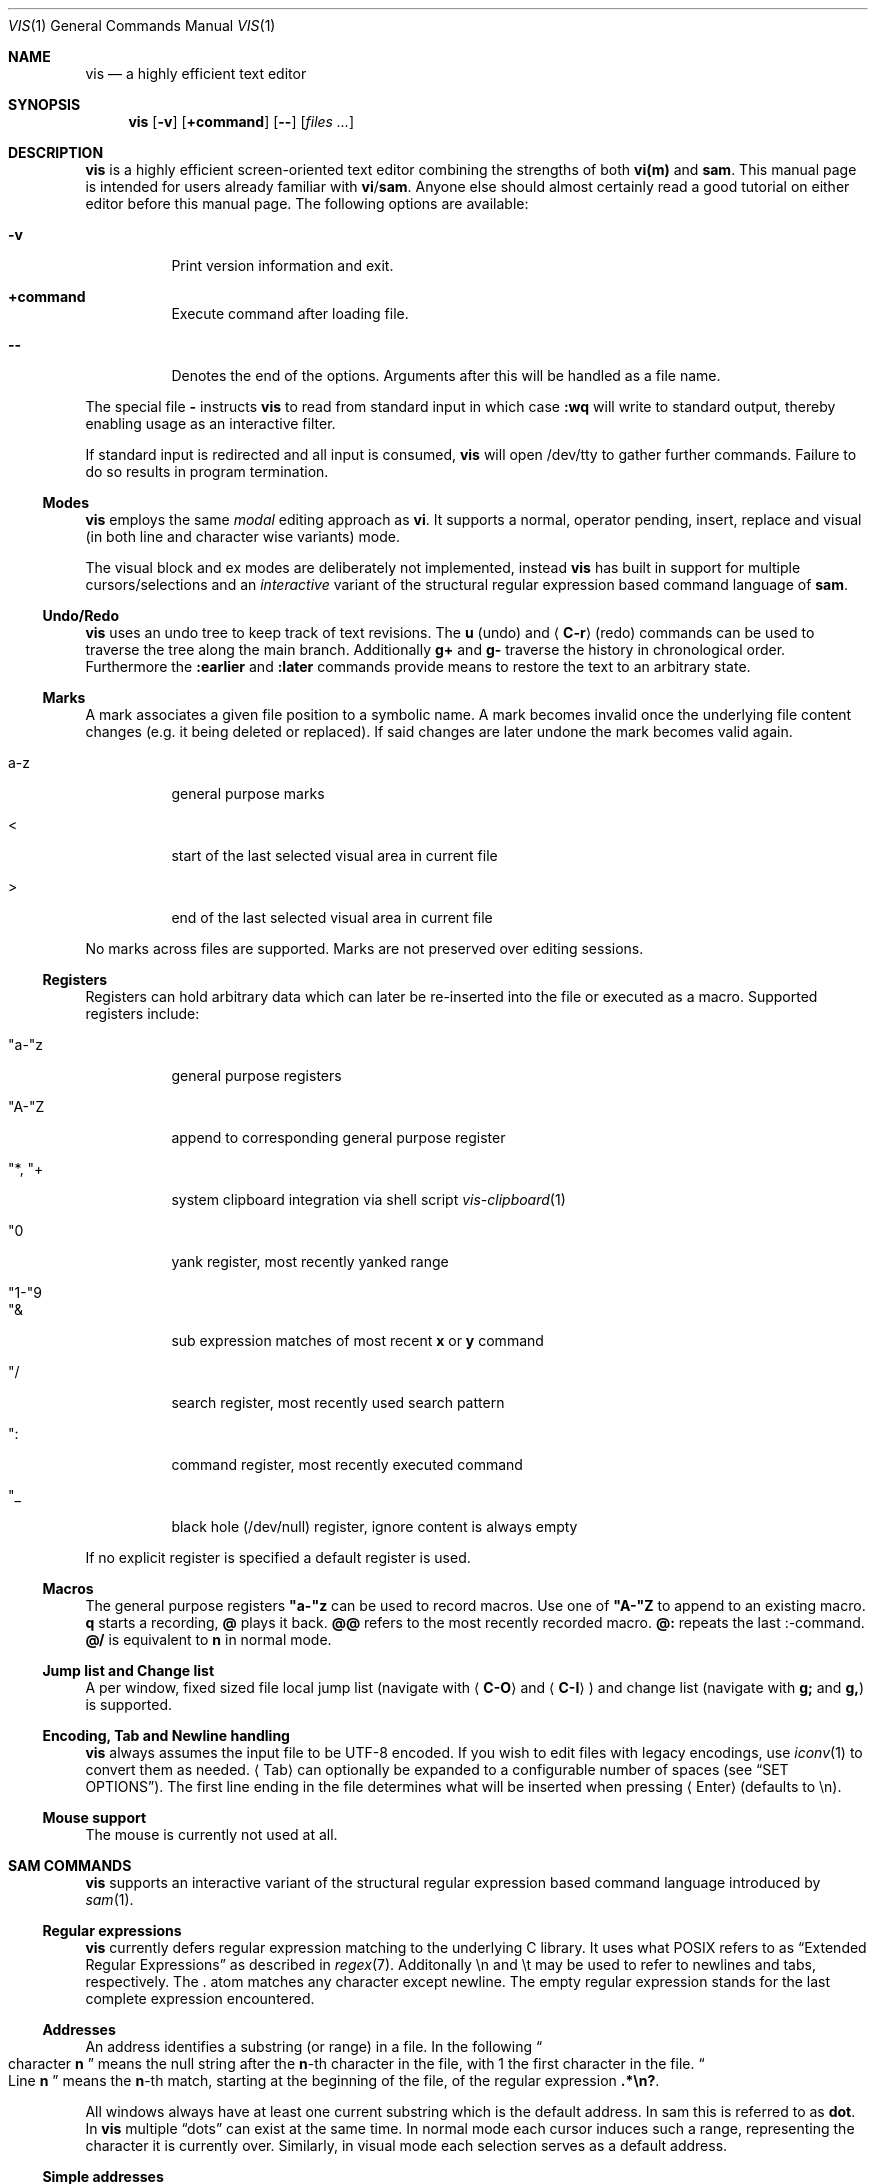 .Dd January 14, 2017
.Dt VIS 1
.Os Vis VERSION
.
.Sh NAME
.Nm vis
.Nd a highly efficient text editor
.
.Sh SYNOPSIS
.Nm
.Op Fl v
.Op Ic +command
.Op Fl -
.Op Ar files ...
.
.Sh DESCRIPTION
.Nm
is a highly efficient screen-oriented text editor combining the strengths of both
.Nm vi(m)
and
.Nm sam .
.
This manual page is intended for users already familiar with
.Nm vi Ns / Ns Nm sam .
Anyone else should almost certainly read a good tutorial on
either editor before this manual page.
.
The following options are available:
.Bl -tag -width indent
.It Fl v
Print version information and exit.
.
.It Sy +command
Execute command after loading file.
.
.It Fl -
Denotes  the  end  of the options. Arguments after this will be handled as a
file name.
.\" TODO mention +command
.El
.Pp
The special file
.Cm -
instructs
.Nm
to read from standard input in which case
.Ic :wq
will write to standard output, thereby enabling usage as an interactive filter.
.Pp
If standard input is redirected and all input is consumed,
.Nm
will open /dev/tty to gather further commands. Failure to do so results in
program termination.
.
.Ss Modes
.Nm
employs the same
.Em modal
editing approach as
.Nm vi .
It supports a normal, operator pending, insert, replace and visual
(in both line and character wise variants) mode.
.\" TODO: add short per-mode descripton?
.Pp
The visual block and ex modes are deliberately not implemented,
instead
.Nm
has built in support for multiple cursors/selections and an
.Em interactive
variant of the structural regular expression based command language of
.Nm sam .
.
.Ss Undo/Redo
.Nm
uses an undo tree to keep track of text revisions. The
.Ic u
(undo) and
.Aq Ic C-r
(redo) commands can be used to traverse the tree along the main branch.
Additionally
.Ic g+
and
.Ic g-
traverse the history in chronological order. Furthermore the
.Ic :earlier
and
.Ic :later
commands provide means to restore the text to an arbitrary state.
.
.Ss Marks
A mark associates a given file position to a symbolic name.
A mark becomes invalid once the underlying file content changes (e.g. it
being deleted or replaced). If said changes are later undone the mark becomes
valid again.
.Bl -tag -width indent
.It a-z
general purpose marks
.It <
start of the last selected visual area in current file
.It >
end of the last selected visual area in current file
.El
.Pp
No marks across files are supported. Marks are not preserved over editing sessions.
.
.Ss Registers
Registers can hold arbitrary data which can later be re-inserted into
the file or executed as a macro. Supported registers include:
.Bl -tag -width indent
.It \(dqa-\(dqz
general purpose registers
.It \(dqA-\(dqZ
append to corresponding general purpose register
.It \(dq*, \(dq+
system clipboard integration via shell script
.Xr vis-clipboard 1
.It \(dq0
yank register, most recently yanked range
.It \(dq1-\(dq9
.It \(dq&
sub expression matches of most recent
.Ic x
or
.Ic y
command
.It \(dq/
search register, most recently used search pattern
.It \(dq:
command register, most recently executed command
.It \(dq_
black hole (/dev/null) register, ignore content is always empty
.El
.Pp
If no explicit register is specified a default register is used.
.
.Ss Macros
.
The general purpose registers
.Cm \(dqa-\(dqz
can be used to record macros. Use
one of
.Cm \(dqA-\(dqZ
to append to an existing macro.
.Ic q
starts a recording,
.Ic @
plays it back.
.Ic @@
refers to the most recently recorded macro.
.Ic @:
repeats the last :-command.
.Ic @/
is equivalent to
.Ic n
in normal mode.
.
.Ss Jump list and Change list
.
A per window, fixed sized file local jump list (navigate with
.Aq Ic C-O
and
.Aq Ic C-I )
and change list (navigate with
.Ic g;
and
.Ic g, )
is supported.
.
.Ss Encoding, Tab and Newline handling
.
.Nm
always assumes the input file to be UTF-8 encoded. If you wish to edit
files with legacy encodings, use
.Xr iconv 1
to convert them as needed.
.Aq Tab
can optionally be expanded to a configurable number of spaces (see
.Sx "SET OPTIONS" ) .
The first line ending in the file determines what will be inserted when pressing
.Aq Enter
(defaults to \\n).
.
.Ss Mouse support
The mouse is currently not used at all.
.
.Sh SAM COMMANDS
.
.Nm
supports an interactive variant of the structural regular expression based command language introduced by
.Xr sam 1 .
.
.Ss Regular expressions
.Nm
currently defers regular expression matching to the underlying C library.
It uses what POSIX refers to as
.Dq Extended Regular Expressions
as described in
.Xr regex 7 "."
.
Additonally \[rs]n and \[rs]t may be used to refer to newlines and tabs, respectively.
The
.Cm "."
atom matches any character except newline.
.
The empty regular expression stands for the last complete expression encountered.
.
.Ss Addresses
An address identifies a substring (or range) in a file. In the following
.Do
character
.Sy n
.Dc
means the null string after the
.Sy n\fR-th
character in the file, with 1 the first character in the file.
.Do
Line
.Sy n
.Dc
means the
.Sy n\fR-th
match, starting at the beginning of the file, of the regular expression
.Li ".*\[rs]n?" .
.Pp
All windows always have at least one current substring which
is the default address. In sam this is referred to as
.Sy dot .
In
.Nm
multiple
.Dq dots
can exist at the same time.
In normal mode each cursor induces such a range, representing the
character it is currently over. Similarly, in visual mode each
selection serves as a default address.
.Ss Simple addresses
.Bl -tag -width indent
.It Ic #n
The empty string after character
.Sy n ;
.Li #0
is the beginning of the file.
.It Ic n
Line
.Sy n .
.It Ic /regexp/
.It Ic ?regexp?
The substring that matches the regular expression, found by looking
towards the end
.Pq Li /
or beginning
.Pq Li \&?
of the file. The search does not wrap around when hitting the end
.Pq start
of the file.
.It Ic 0
The string before the first full line.
This is not necessarily the null string; see
.Li +
and
.Li -
below.
.It Ic $
The null string at the end of the file.
.It Ic "."
Dot, the current range.
.It Ic "'m"
The mark
.Sy m
in the file.
.El
.
.Ss Compound addresses
In the following,
.Sy a1
and
.Sy a2
are addresses.
.Bl -tag -width indent
.It Sy a1+a2
The address
.Sy a2
evaluated starting at the end of
.Sy a1 .
.It Sy a1-a2
The address
.Sy a2
evaluated looking the reverse direction starting at the beginning of
.Sy a1 .
.It Sy "a1,a2"
The substring from the beginning of
.Sy a1
to the end of
.Sy a2 .
If
.Sy a1
is missing,
.Li 0
is substituted.
If
.Sy a2
is missing,
.Li $
is substituted.
.It Sy a1;a2
Like
.Dq Sy a1,a2
but with
.Sy a2
evaluated at the end of, and range set to,
.Sy a1 .
.El
.Pp
The operators
.Li +
and
.Li -
are high precedence, while
.Li ","
and
.Li ";"
are low precedence.
.Pp
In both
.Li +
and
.Li -
forms, if
.Sy a2
is a line or character address with a missing number, the number defaults to 1.
If
.Sy a1
is missing,
.Li "."
is substituted.
If both
.Sy a1
and
.Sy a2
are present and distinguishable,
.Li +
may be elided.
.Sy a2
may be a regular expression; if it is delimited by
.Dq Li \&?
characters, the effect of the
.Li +
or
.Li -
is reversed.
.
The
.Li %
sign is an alias for
.Li ","
and hence
.Li 0,$ .
.
It is an error for a compound address to represent a malformed substring.
.
.Ss Commands
In the following, text demarcated by slashes represents text delimited
by any printable ASCII character except alphanumerics.  Any number
of trailing delimiters may be elided, with multiple elisions then
representing null strings, but the first delimiter must always be present.
In any delimited text, newline may not appear literally;
.Li \[rs]n
and
.Li \[rs]t
may be typed for newline and tab;
.Li \[rs]/
quotes the delimiter, here
.Li / .
An ampersand
.Li &
and
.Sy \[rs]n ,
where
.Sy n
is a digit (1-9) are replaced by the corresponding register.
Backslash is otherwise interpreted literally.
.Pp
Most commands may be prefixed with an address to indicate their range
of operation.  If a command takes an address and none is supplied, a
default address is used.  In normal mode this equates to the character
the cursor is currently over. If only one cursor exists
.Ic x
and
.Ic y
default to the whole file
.Li "0,$" .
In normal mode the write commands
.Ic w
and
.Ic wq
always apply to the whole file.
Commands are executed once for every cursor.
In visual mode the commands are applied to every selection
as if an implicit
.Ic x
command, matching the existing selections, was present.
.
.Pp
In the description,
.Dq range
is used to represent whatever address is supplied.
.Pp
Many commands create new selections as a side effect when issued from a visual mode.
If so, it is always to the “result” of the change: the new text for an insertion, the
empty string for a deletion, the command output of a filter etc.
If after a successful command execution no selections remain,
the editor will switch to normal mode, otherwise it remains in
visual mode. This allows
.Em interactive
refinements of ranges.
.
.\" Many commands set the value of dot as a side effect.
.\" If so, it is always to the
.\" .Dq result
.\" of the change: the empty string for a deletion, the new text for an insertion, etc.
.\" .Po
.\" but see the
.\" .Sy s
.\" and
.\" .Sy e
.\" commands
.\" .Pc "."
.Ss Text commands
.Bl -tag -width indent
.It Ic a/text/
Insert the text into the file after the range.
.\" Set dot.
.Pp
May also be written as
.Bd -literal -offset indent
 a
 lines
 of
 text
 .
.Ed
.It Ic c \fR or i
Same as
.Sy a ,
but
.Sy c
replaces the text, while
.Sy i
inserts
.Em before
the range.
.It Sy d
Delete the text in range.
.\" Set dot.
.El
.
.Ss Display commands
.Bl -tag -width Ds
.It Ic p
Create a new selection for the range. If empty, create a new cursor.
.El
.
.Ss I/O commands
.Bl -tag -width indent
.It Ic e[!] Bq file name
Replace the file by the contents of the named external file.
If no file name is given, reload file from disk.
.It Ic r file name
Replace the text in the range by the contents of the named external file.
.\" Set dot.
.It Ic w[!] Bq file name
Write the range
.Po
default
.Li 0,$
.Pc
to the named external file.
.It Ic wq[!] Bq file name
Same as
.Ic w ,
but close file afterwards.
.El
.Pp
If the file name argument is absent from any of these, the current file name is used.
.Ic e
always sets the file name,
.Ic w
will do so if the file has no name.
Forcing the
.Ic e
command with
.Cm "!"
will discard any unsaved changes. Forcing
.Ic w
will overwrite the file on disk even if it has been externally modified
since loading it.  Write commands with a non-default addresses and no
file name are destructive and need always to be forced.
.Bl -tag -width indent
.It Ic "< shell-command"
Replace the range by the standard output of the shell command.
.It Ic "> shell-command"
Sends the range to the standard input of the shell command.
.It Ic "| shell-command"
Send the range to the standard input, and replace it by the standard output, of the shell command.
.It Ic "! shell-command"
Run interactive shell command, redirect keyboard input to it.
.It Ic "cd directory"
Change working directory.
If no directory is specified,
.Ev "$HOME"
is used.
.El
.Pp
In any of
.Ic "<" ,
.Ic ">" ,
.Ic "|" ,
or
.Ic "!" ,
if the shell command is omitted, the last shell command
.Pq "of any type"
is substituted.
Unless the file being edited is unnamed, all these external commands
can refer to its absolute path and file name through the
.Ic $vis_filepath
and
.Ic $vis_filename
environment variables.
.Ss Loops and conditionals
.Bl -tag -width indent
.It Ic x/regexp/ Bq command
For each match of the regular expression in the range, run the command with range set to the match.
If the regular expression and its slashes are omitted,
.Li "/.*\[rs]n/"
is assumed.
Null string matches potentially occur before every character of the range and at the end of the range.
.Pp
The
.Ic \(dq1-\(dq9
and
.Ic \(dq&
registers are updated with the (sub) expression matches of the pattern.
.It Ic y/regexp/ Bq command
Like
.Ic x ,
but run the command for each substring that lies before, between, or after the matches that would be generated by
.Ic x .
There is no default behavior.
Null substrings potentially occur before every character in the range.
.It Ic "X/regexp/ command"
For each file whose file name matches the regular expression, make that the current file and run the command.
If the expression is omitted, the command is run in every file.
.It Ic "Y/regexp/ command"
Same as
.Ic X ,
but for files that do not match the regular expression, and the expression is required.
.It Ic "g/regexp/ command"
.It Ic "v/regexp/ command"
If the range contains
.Po
.Ic g
.Pc
or does not contain
.Po
.Ic v
.Pc
a match for the expression, run command on the range.
.El
.Pp
These may be nested arbitrarily deeply.
An empty command in an
.Ic x
or
.Ic y
defaults to
.Ic p .
.Ic X ,
.Ic Y ,
.Ic g
and
.Ic v
do not have defaults.
.
.Ss Grouping and multiple changes
Commands may be grouped by enclosing them in curly braces.
Semantically, the opening brace is like a command: it takes an
.Pq optional
address and runs each sub-command on the range.
Commands within the braces are executed sequentially, but changes
made by one command are not visible to other commands.
.Pp
When a command makes a number of changes to a file, as in
.Ic x/re/c/text/ ,
the addresses of all changes to the file are computed in the original
file. If the changes are non-overlapping, they are applied to the file.
Successive insertions at the same address are catenated into a single
insertion composed of the several insertions in the order applied.
.Pp
Braces may be nested arbitrarily.
.
.Sh VI(M) KEY BINDINGS
.
In the following sections angle brackets are used to denote special keys.
The prefixes
.Cm C- ,
.Cm S- ,
and
.Cm M-
are used to refer to the
.Aq Ctrl ,
.Aq Shift
and
.Aq Alt
modifiers, respectively.
.Pp
All active key bindings can be listed at runtime using the
.Cm :help
command.
.
.Ss Operators
.
Operators perform a certain operation an a text range indicated by either a
motion, a text object or an existing selection.
.
.Bl -tag -width indent
.It c
change, delete range and enter insert mode
.It d
delete range
.It !
filter range through external shell command
.It =
indent, currently an alias for gq
.It gq
format, filter range through
.Xr fmt 1
.It gu
make lowercase
.It gU
make uppercase
.It J
join lines, insert spaces in between
.It gJ
join lines remove any delimiting white spaces
.It p
put, insert register content
.It <
shift-left, decrease indent
.It >
shift-right, increase indent
.It ~
swap case
.It y
yank, copy range to register
.El
.Pp
Operators can be forced to work line wise by specifying
.Cm V .
.
.Ss Motions
.
.\" TODO? more formal definition: pos -> [min(pos, f(pos)), max(pos, f(pos))]
Motions take an initial file position and transform it to a destination file position,
thereby defining a range.
.\" TODO define word/WORD
.
.Bl -tag -width indent
.It 0
start of line
.
.It b
previous start of a word
.
.It B
previous start of a WORD
.
.It $
end of line
.
.It e
next end of a word
.
.It E
next end of a WORD
.
.It F Aq char
to next occurrence of char to the left
.
.It f Aq char
to next occurrence of char to the right
.
.It ^
first non-blank of line
.
.It g0
begin of display line
.
.It g$
end of display line
.
.It ge
previous end of a word
.
.It gE
previous end of a WORD
.
.It gg
begin of file
.
.It G
goto line or end of file
.
.It gj
display line down
.
.It gk
display line up
.
.It g_
last non-blank of line
.
.It gm
middle of display line
.
.It |
goto column
.
.It h
char left
.
.It H
goto top/home line of window
.
.It j
line down
.
.It k
line up
.
.It l
char right
.
.It L
goto bottom/last line of window
.
.It ` Aq mark
go to mark
.
.It ' Aq mark
go to start of line containing mark
.
.It %
match bracket
.
.It M
goto middle line of window
.
.It }
next paragraph
.
.It )
next sentence
.
.It N
repeat last search backwards
.
.It n
repeat last search forward
.
.It [{
previous start of block
.
.It ]}
next start of block
.
.It [(
previous start of parenthese pair
.
.It ])
next start of parenthese pair
.
.It {
previous paragraph
.
.It "("
previous sentence
.
.It ;
repeat last to/till movement
.
.It ,
repeat last to/till movement but in opposite direction
.
.It #
search word under cursor backwards
.
.It *
search word under cursor forwards
.
.It T Aq char
till before next occurrence of char to the left
.
.It t Aq char
till before next occurrence of char to the right
.
.It ? pattern
to next match of pattern in backward direction
.
.It / pattern
to next match of pattern in forward direction
.
.It w
next start of a word
.
.It W
next start of a WORD
.El
.
.Ss Text objects
.\" TODO? more formal definition: text-object: pos -> [a, b]
Text objects take an initial file position and transform it to a range
where the former does not necessarily have to be contained in the latter.
.
All of the following text objects are implemented in an inner variant
(prefixed with
.Cm i ")"
where the surrounding white space or delimiting characters are not part
of the resulting range and a normal variant (prefixed with
.Cm a ")"
where they are.
.Bl -tag -width indent
.
.It w
word
.
.It W
WORD
.
.It s
sentence
.
.It p
paragraph
.
.It [,], (,), {,}, <,>, \&", ', `
block enclosed by these symbols
.El
.Pp
Further available text objects include:
.Bl -tag -width indent
.
.It gn
matches the last used search term in forward direction
.
.It gN
matches the last used search term in backward direction
.
.It ae
entire file content
.
.It ie
entire file content except for leading and trailing empty lines
.
.It al
current line
.
.It il
current line without leading and trailing white spaces
.El
.
.Ss Multiple Cursors and Selections
.
.Nm
supports multiple cursors with immediate visual feedback. There always
exists one primary cursor located within the current view port. Additional
cursors can be created as needed. If more than one cursor exists,
the primary one is styled differently.
.Pp
To manipulate multiple cursors use in normal mode:
.Bl -tag -width indent
.It Aq C-k
create count new cursors on the lines above
.It Aq C-M-k
create count new cursors on the lines above the first cursor
.It Aq C-j
create count new cursors on the lines below
.It Aq C-M-j
create count new cursors on the lines below the last cursor
.It Aq C-p
remove primary cursor
.It Aq C-n
select word the cursor is currently over, switch to visual mode
.It Aq C-u
make the count previous cursor primary
.It Aq C-d
make the count next cursor primary
.It Aq C-c
remove the count cursor column
.It Aq C-l
remove all but the count cursor column
.It Aq Tab
try to align all cursor on the same column
.It Aq Escape
dispose all but the primary cursor
.El
.Pp
The visual modes were enhanced to recognize:
.Bl -tag -width indent
.It I
create a cursor at the start of every selected line
.It A
create a cursor at the end of every selected line
.It Aq Tab
left align selections by inserting spaces
.It Aq S-Tab
right align selections by inserting spaces
.It Aq C-n
create new cursor and select next word matching current selection
.It Aq C-x
clear (skip) current selection, but select next matching word
.It Aq C-p
remove primary cursor
.It Aq C-u
.It Aq C-k
make the count previous cursor primary
.It Aq C-d
.It Aq C-j
make the count next cursor primary
.It Aq C-c
remove the count cursor column
.It Aq C-l
remove all but the count cursor column
.It +
rotates selections rightwards count times
.It -
rotates selections leftwards count times
.It \e
trim selections, remove leading and trailing white space
.It Aq Escape
clear all selections, switch to normal mode
.El
.Pp
In insert and replace mode:
.Bl -tag -width indent
.
.It Aq S-Tab
align all cursors by inserting spaces
.El
.
.Sh VI(M) COMMANDS
.
Any unique prefix can be used to abbreviate a command.
.
.Ss File and Window management
.
A file must be opened in at least one window. If the last window displaying a
certain file is closed all unsaved changes are discarded. Windows are equally
sized and can be displayed in either horizontal or vertical fashion.
The
.Aq C-w
h,
.Aq C-w
j,
.Aq C-w
k and
.Aq C-w
l key mappings can be used to switch between windows.
.Bl -tag -width indent
.It Cm :new
open an empty window, arrange horizontally
.It Cm :vnew
open an empty window, arrange vertically
.It Cm :open[!] Bq file name
open a new window, displaying file name if given
.It Cm :split Bq file name
split window horizontally
.It Cm :vsplit Bq file name
split window vertically
.It Cm :bdelete[!]
close all windows which display the same file as the current one
.It Cm :q[!]
close currently focused window
.It Cm :qall[!]
close all windows, exit editor
.El
.Pp
Commands taking a file name will invoke the
.Xr vis-open 1
utility, if given a file pattern or directory.
.
.Ss Runtime key mappings
.Nm
supports global as well as window local run time key mappings which are
always evaluated recursively.
.
.Bl -tag -width indent
.It Cm :map[!] <mode> <lhs> <rhs>
add a global key mapping
.It Cm :map-window[!] <mode> <lhs> <rhs>
add a window local key mapping
.It Cm :unmap <mode> <lhs>
remove a global key mapping
.It Cm :unmap-window <mode> <lhs>
remove a window local key mapping
.El
In the above
.Cm <mode>
refers to one of
.Ql normal ,
.Ql insert ,
.Ql replace ,
.Ql visual ,
.Ql visual-line
or
.Ql operator-pending ;
.Cm <lhs>
refers to the key to map and
.Cm <rhs>
is a key action or alias. An existing mapping may be overridden by forcing
the map command by specifying
.Cm "!" .
.Pp
Because key mappings are always recursive, doing something like:
.Pp
.Dl :map! normal j 2j
.Pp
will not work because it would enter an endless loop. Instead,
.Nm
uses pseudo keys referred to as key actions which can be used to invoke
a set of available editor functions.
.Ic :help
lists all currently active key bindings as well as all available symbolic
keys.
.
.Ss Keyboard Layout Specific Mappings
.
In order to facilitate usage of non-latin keyboard layouts,
.Nm
allows to map locale specific keys to their latin equivalents by means of the
.Pp
.Dl :langmap <locale-keys> <latin->keys>
.Pp
command. As an example, the following maps the movement keys in Russian layout:
.Pp
.Dl :langmap ролд hjkl
.Pp
If the key sequences have not the same length, the remainder of the longer
sequence will be discarded.
.Pp
The defined mappings take effect
in all non-input modes, i.e. everywhere except in insert and replace mode.
.
.Ss Undo/Redo
.Bl -tag -width indent
.It Ic :earlier Bq count
revert to older text state
.It Ic :later Bq count
revert to newer text state
.El
.Pp
If count is suffixed by either of
.Sy d
.Pq days ,
.Sy h
.Pq hours ,
.Sy m
.Pq minutes
or
.Sy s
.Pq seconds
it is interpreted as an offset from the current system time and the closest
available text state is restored.
.
.Sh SET OPTIONS
There are a small number of options that may be set
.Pq or unset
to change the editor's behavior using the
.Cm :set
command.
This section describes the options, their abbreviations and their
default values.
Boolean options can be toggled by appending
.Sy "!"
to the option name.
.Pp
In each entry below, the first part of the tag line is the full name
of the option, followed by any equivalent abbreviations.
The part in square brackets is the default value of the option.
.Bl -tag -width indent
.It Cm shell Bq \&"/bin/sh\&"
User shell to use for external commands, overrides
.Cm $SHELL
and shell field of password database
.Cm /etc/passwd
.It Cm escdelay Bq 50
Milliseconds to wait before deciding whether an escape sequence should
be treated as an
.Aq Cm Escape
key.
.It Cm tabwidth , tw Bq 8
Display width of a tab and number of spaces to use if
.Cm expandtab
is enabled.
.It Cm autoindent , ai Bq off
Automatically indent new lines by copying white space from previous line.
.It Cm expandtab , et Bq off
Whether
.Aq Cm Tab
should be expanded to
.Cm tabwidth
spaces.
.It Cm number , nu Bq off
Display absolute line numbers.
.It Cm relativenumbers , rnu Bq off
Display relative line numbers.
.It Cm cursorline , cul Bq off
Highlight line primary cursor resides on.
.It Cm colorcolumn , cc Bq 0
Highlight a fixed column.
.It Cm horizon Bq 32768
How many bytes back the lexer will look to synchronize parsing.
.It Cm theme Bq \&"default-16\&" or \&"default-256\&"
Color theme to use, name without file extension.
.It Cm syntax Bq off
Syntax highlighting lexer to use, name without file extension.
.It Cm show-tabs Bq off
Whether to display replacement symbol instead of tabs.
.It Cm show-newlines Bq off
Whether to display replacement symbol instead of newlines.
.It Cm show-spaces Bq off
Whether to display replacement symbol instead of blank cells.
.It Cm savemethod Bq auto
How the current file should be saved,
.Sy atomic
which uses
.Xr rename 2
to atomically replace the file,
.Sy inplace
which truncates the file and then rewrites it or
.Sy auto
which tries the former before falling back to the latter. The rename
method fails for symlinks, hardlinks, in case of insufficient directory
permissions or when either the file owner, group, POSIX ACL or SELinux
labels can not be restored.
.El
.
.Sh COMMAND and SEARCH PROMPT
.
The command and search prompt as opened by
.Ic ":" ,
.Ic "/" ,
or
.Ic "?"
is implemented as a single line height window, displaying a regular file
whose editing starts in insert mode.
.Aq Escape
switches to normal mode, a second
.Aq Escape
cancels the prompt.
.Aq Up
enlarges the window, giving access to the command history.
.Aq C-v
.Aq Enter
inserts a literal new line thus enabling multiline commands.
.Aq Enter
executes the visual selection if present, or else everything in the
region spawned by the cursor position and the delimiting prompt symbols
at the start of adjacent lines.
.
.Sh CONFIGURATION
.
.Nm
uses Lua for configuration and scripting purposes.
During startup
.Pa visrc.lua
(see the
.Sx FILES
section) is sourced which can be used to set personal configuration
options. As an example the following will enable the display of line
numbers:
.Pp
.Dl vis:command('set number')
.
.Sh ENVIRONMENT
.Bl -tag -width indent
.It Ev VIS_PATH
The default path to use to load Lua support files.
.It Ev HOME
The home directory used for the
.Ic cd
command if no argument is given.
.It Ev TERM
The terminal type to use to initialize the curses interface, defaults to
.Sy xterm
if unset.
.It Ev SHELL
The command shell to use for I/O related commands like
.Ic "!" ,
.Ic ">" ,
.Ic "<"
and
.Ic "|" .
.It Ev XDG_CONFIG_HOME
The configuration directory to use, defaults to
.Pa $HOME/.config
if unset.
.El
.
.Sh ASYNCHRONOUS EVENTS
.Bl -tag -width indent
.It Dv SIGSTOP
Suspend editor.
.It Dv SIGCONT
Resume editor.
.It Dv SIGBUS
An
.Xr mmap 2
ed file got truncated, unsaved file contents will be lost.
.It Dv SIGHUP
.It Dv SIGTERM
Restore initial terminal state. Unsaved file contents will be lost.
.It Dv SIGINT
When an interrupt occurs while an external command is being run it is terminated.
.It Dv SIGWINCH
The screen is resized.
.El
.
.Sh FILES
Upon startup
.Nm
will source the first
.Pa visrc.lua
configuration file found from these locations. All actively used paths can
be listed at runtime using the
.Cm :help
command.
.Bl -bullet
.It
.Pa $VIS_PATH
.It
The location of the
.Nm
binary (on systems where
.Pa /proc/self/exe
is available).
.It
.Pa $XDG_CONFIG_HOME/vis
where
.Pa $XDG_CONFIG_HOME
refers to
.Pa $HOME/.config
if unset.
.
.It
.Pa /etc/vis
for a system-wide configuration provided by administrator.
.It
.Pa /usr/local/share/vis
or
.Pa /usr/share/vis
depending on the build configuration.
.El
.
.Sh EXIT STATUS
.Ex -std
.
.Sh EXAMPLES
Use
.Nm
as an interactive filter as used by
.Xr dvtm 1 :
.Pp
.Dl $ { echo Pick your number; seq 1 10; } | vis - > choice
.Pp
Use the
.Xr vis-open 1
based file browser to list all C language source files:
.Pp
.Dl :e *.c
.Pp
Spawn background process and pipe range to its standard input:
.Pp
.Dl :> { plumber <&3 3<&- & } 3<&0 1>&- 2>&-
.Sh SEE ALSO
.Xr vis-clipboard 1 ,
.Xr vis-complete 1 ,
.Xr vis-digraph 1 ,
.Xr vis-menu 1 ,
.Xr vis-open 1 ,
.Xr vi 1
and
.Xr sam 1
.Pp
.Lk http://doc.cat-v.org/bell_labs/sam_lang_tutorial/sam_tut.pdf "A Tutorial for the Sam Command Language"
by Rob Pike
.Pp
.Lk http://doc.cat-v.org/plan_9/4th_edition/papers/sam/ "The Text Editor sam"
by Rob Pike
.Pp
.Lk http://man.cat-v.org/plan_9/1/sam "Plan9 manual page for sam(1)"
.Pp
.Lk http://doc.cat-v.org/bell_labs/structural_regexps/se.pdf "Structural Regular Expressions"
by Rob Pike
.Pp
.Lk http://pubs.opengroup.org/onlinepubs/9699919799/utilities/vi.html "vi - screen-oriented (visual) display editor"
.St -p1003.1
.
.Sh STANDARDS
.Nm
does not strive to be
.St -p1003.1
compatible, but shares obvious similarities with the
.Nm vi
utility.
.
.\" .Sh HISTORY
.\" TODO something about vi(m) and sam history
.
.Sh AUTHORS
.Nm
is written by
.An Marc André Tanner Aq mat at brain-dump.org
.
.Sh BUGS
On some systems there already exists a
.Nm
binary, thus causing a name conflict.
